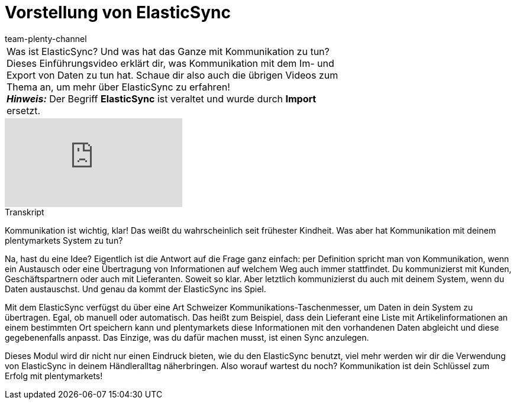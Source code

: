 = Vorstellung von ElasticSync
:page-index: false
:id: QXLUN6S
:author: team-plenty-channel

//tag::einleitung[]
[cols="2, 1" grid=none]
|===
|Was ist ElasticSync? Und was hat das Ganze mit Kommunikation zu tun? Dieses Einführungsvideo erklärt dir, was Kommunikation mit dem Im- und Export von Daten zu tun hat. Schaue dir also auch die übrigen Videos zum Thema an, um mehr über ElasticSync zu erfahren! +
*_Hinweis:_* Der Begriff *ElasticSync* ist veraltet und wurde durch *Import* ersetzt.
|
|===
//end::einleitung[]

video::321725010[vimeo]

// tag::transkript[]
[.collapseBox]
.Transkript
--
Kommunikation ist wichtig, klar! Das weißt du wahrscheinlich seit frühester Kindheit. Was aber hat Kommunikation mit deinem plentymarkets System zu tun?

Na, hast du eine Idee? Eigentlich ist die Antwort auf die Frage ganz einfach: per Definition spricht man von Kommunikation, wenn ein Austausch oder eine Übertragung von Informationen auf welchem Weg auch immer stattfindet.
Du kommunizierst mit Kunden, Geschäftspartnern oder auch mit Lieferanten. Soweit so klar. Aber letztlich kommunizierst du auch mit deinem System, wenn du Daten austauschst.
Und genau da kommt der ElasticSync ins Spiel.

Mit dem ElasticSync verfügst du über eine Art Schweizer Kommunikations-Taschenmesser, um Daten in dein System zu übertragen. Egal, ob manuell oder automatisch.
Das heißt zum Beispiel, dass dein Lieferant eine Liste mit Artikelinformationen an einem bestimmten Ort speichern kann und plentymarkets diese Informationen mit den vorhandenen Daten abgleicht und diese gegebenenfalls anpasst.
Das Einzige, was du dafür machen musst, ist einen Sync anzulegen.

Dieses Modul wird dir nicht nur einen Eindruck bieten, wie du den ElasticSync benutzt, viel mehr werden wir dir die Verwendung von ElasticSync in deinem Händleralltag näherbringen.
Also worauf wartest du noch? Kommunikation ist dein Schlüssel zum Erfolg mit plentymarkets!
--
//end::transkript[]
